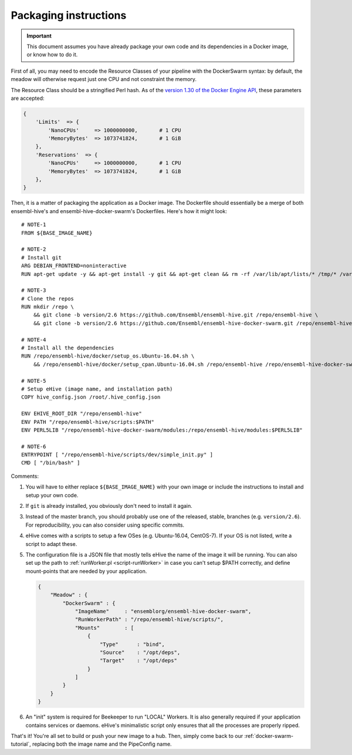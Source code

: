 Packaging instructions
======================

.. important::
   This document assumes you have already package your own code
   and its dependencies in a Docker image, or know how to do it.

First of all, you may need to encode the Resource Classes of your pipeline
with the DockerSwarm syntax: by default, the meadow will otherwise request
just one CPU and not constraint the memory.

The Resource Class should be a stringified Perl hash. As of the `version
1.30 of the Docker Engine API
<https://docs.docker.com/engine/api/v1.30/#operation/ServiceCreate>`__,
these parameters are accepted:

.. code-block:: perl

    {
        'Limits'  => {
            'NanoCPUs'     => 1000000000,       # 1 CPU
            'MemoryBytes'  => 1073741824,       # 1 GiB
        },
        'Reservations'  => {
            'NanoCPUs'     => 1000000000,       # 1 CPU
            'MemoryBytes'  => 1073741824,       # 1 GiB
        },
    }

Then, it is a matter of packaging the application as a Docker image.
The Dockerfile should essentially be a merge of both ensembl-hive's
and ensembl-hive-docker-swarm's Dockerfiles.
Here's how it might look::

    # NOTE-1
    FROM ${BASE_IMAGE_NAME}

    # NOTE-2
    # Install git
    ARG DEBIAN_FRONTEND=noninteractive
    RUN apt-get update -y && apt-get install -y git && apt-get clean && rm -rf /var/lib/apt/lists/* /tmp/* /var/tmp/*

    # NOTE-3
    # Clone the repos
    RUN mkdir /repo \
        && git clone -b version/2.6 https://github.com/Ensembl/ensembl-hive.git /repo/ensembl-hive \
        && git clone -b version/2.6 https://github.com/Ensembl/ensembl-hive-docker-swarm.git /repo/ensembl-hive-docker-swarm

    # NOTE-4
    # Install all the dependencies
    RUN /repo/ensembl-hive/docker/setup_os.Ubuntu-16.04.sh \
        && /repo/ensembl-hive/docker/setup_cpan.Ubuntu-16.04.sh /repo/ensembl-hive /repo/ensembl-hive-docker-swarm

    # NOTE-5
    # Setup eHive (image name, and installation path)
    COPY hive_config.json /root/.hive_config.json

    ENV EHIVE_ROOT_DIR "/repo/ensembl-hive"
    ENV PATH "/repo/ensembl-hive/scripts:$PATH"
    ENV PERL5LIB "/repo/ensembl-hive-docker-swarm/modules:/repo/ensembl-hive/modules:$PERL5LIB"

    # NOTE-6
    ENTRYPOINT [ "/repo/ensembl-hive/scripts/dev/simple_init.py" ]
    CMD [ "/bin/bash" ]

Comments:

1. You will have to either replace ``${BASE_IMAGE_NAME}`` with your own
   image or include the instructions to install and setup your own code.

2. If ``git`` is already installed, you obviously don't need to install it
   again.

3. Instead of the master branch, you should probably use one of the
   released, stable, branches (e.g. ``version/2.6``). For reproducibility,
   you can also consider using specific commits.

4. eHive comes with a scripts to setup a few OSes (e.g. Ubuntu-16.04,
   CentOS-7). If your OS is not listed, write a script to adapt
   these.

5. The configuration file is a JSON file that mostly tells eHive the name
   of the image it will be running. You can also set up the path to
   :ref:`runWorker.pl <script-runWorker>` in case you can't setup $PATH correctly, and define
   mount-points that are needed by your application.

   .. code-block:: json

        {
            "Meadow" : {
                "DockerSwarm" : {
                    "ImageName"     : "ensemblorg/ensembl-hive-docker-swarm",
                    "RunWorkerPath" : "/repo/ensembl-hive/scripts/",
                    "Mounts"        : [
                        {
                            "Type"      : "bind",
                            "Source"    : "/opt/deps",
                            "Target"    : "/opt/deps"
                        }
                    ]
                }
            }
        }

6. An "init" system is required for Beekeeper to run "LOCAL" Workers. It is
   also generally required if your application contains services or
   daemons.  eHive's minimalistic script only ensures that all the
   processes are properly ripped.

That's it! You're all set to build or push your new image to a hub.
Then, simply come back to our :ref:`docker-swarm-tutorial`, replacing both
the image name and the PipeConfig name.
